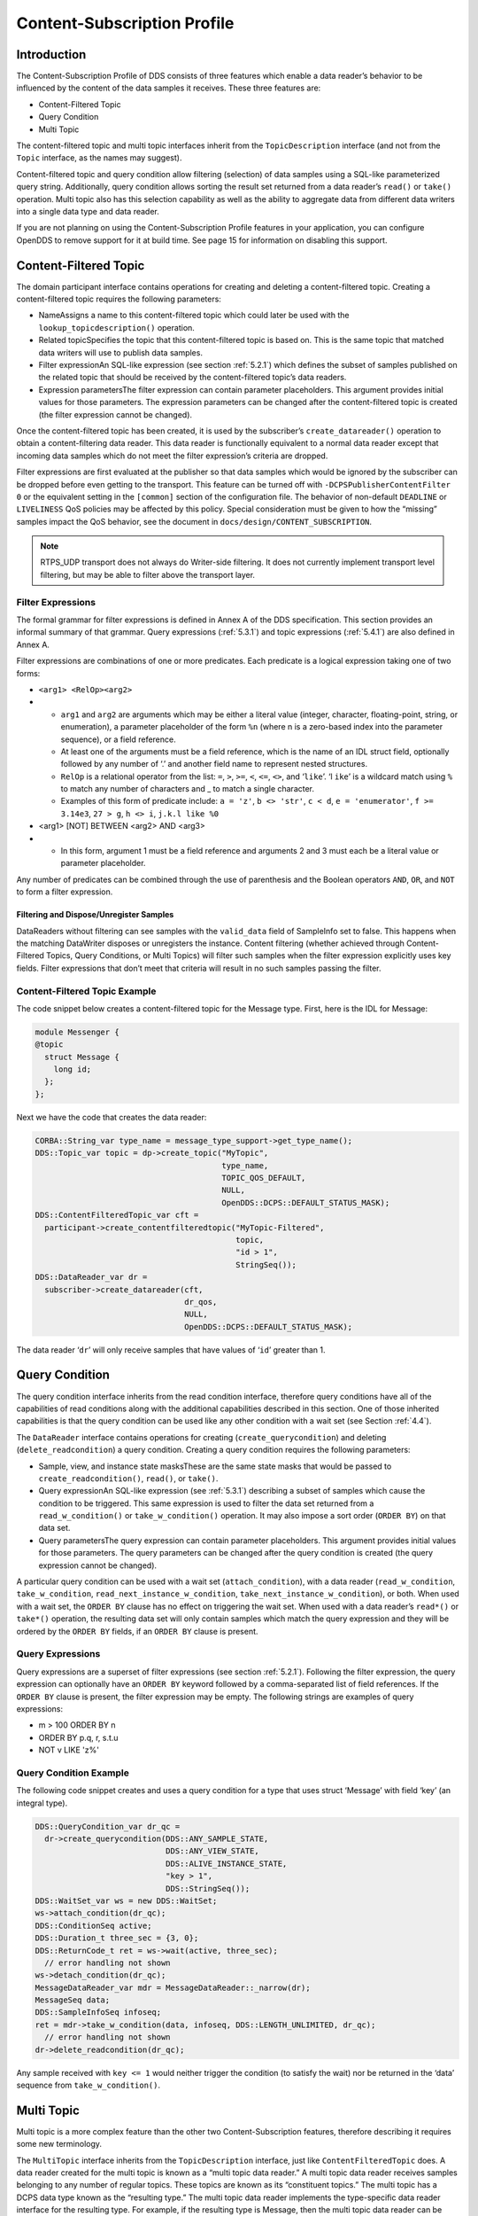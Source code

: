 .. _5:

############################
Content-Subscription Profile
############################

.. _5.1:

************
Introduction
************

The Content-Subscription Profile of DDS consists of three features which enable a data reader’s behavior to be influenced by the content of the data samples it receives.
These three features are:

* Content-Filtered Topic

* Query Condition

* Multi Topic

The content-filtered topic and multi topic interfaces inherit from the ``TopicDescription`` interface (and not from the ``Topic`` interface, as the names may suggest).

Content-filtered topic and query condition allow filtering (selection) of data samples using a SQL-like parameterized query string.
Additionally, query condition allows sorting the result set returned from a data reader’s ``read()`` or ``take()`` operation.
Multi topic also has this selection capability as well as the ability to aggregate data from different data writers into a single data type and data reader.

If you are not planning on using the Content-Subscription Profile features in your application, you can configure OpenDDS to remove support for it at build time.
See page 15 for information on disabling this support.

.. _5.2:

**********************
Content-Filtered Topic
**********************

The domain participant interface contains operations for creating and deleting a content-filtered topic.
Creating a content-filtered topic requires the following parameters:

* NameAssigns a name to this content-filtered topic which could later be used with the ``lookup_topicdescription()`` operation.

* Related topicSpecifies the topic that this content-filtered topic is based on.
  This is the same topic that matched data writers will use to publish data samples.

* Filter expressionAn SQL-like expression (see section :ref:`5.2.1`) which defines the subset of samples published on the related topic that should be received by the content-filtered topic’s data readers.

* Expression parametersThe filter expression can contain parameter placeholders.
  This argument provides initial values for those parameters.
  The expression parameters can be changed after the content-filtered topic is created (the filter expression cannot be changed).

Once the content-filtered topic has been created, it is used by the subscriber’s ``create_datareader()`` operation to obtain a content-filtering data reader.
This data reader is functionally equivalent to a normal data reader except that incoming data samples which do not meet the filter expression’s criteria are dropped.

Filter expressions are first evaluated at the publisher so that data samples which would be ignored by the subscriber can be dropped before even getting to the transport.
This feature can be turned off with ``-DCPSPublisherContentFilter 0`` or the equivalent setting in the ``[common]`` section of the configuration file.
The behavior of non-default ``DEADLINE`` or ``LIVELINESS`` QoS policies may be affected by this policy.
Special consideration must be given to how the “missing” samples impact the QoS behavior, see the document in ``docs/design/CONTENT_SUBSCRIPTION``.

.. note:: RTPS_UDP transport does not always do Writer-side filtering.
  It does not currently implement transport level filtering, but may be able to filter above the transport layer.

.. _5.2.1:

Filter Expressions
==================

The formal grammar for filter expressions is defined in Annex A of the DDS specification.
This section provides an informal summary of that grammar.
Query expressions (:ref:`5.3.1`) and topic expressions (:ref:`5.4.1`) are also defined in Annex A.

Filter expressions are combinations of one or more predicates.
Each predicate is a logical expression taking one of two forms:

* ``<arg1> <RelOp><arg2>``

* * ``arg1`` and ``arg2`` are arguments which may be either a literal value (integer, character, floating-point, string, or enumeration), a parameter placeholder of the form ``%n`` (where n is a zero-based index into the parameter sequence), or a field reference.

  * At least one of the arguments must be a field reference, which is the name of an IDL struct field, optionally followed by any number of ‘.’ and another field name to represent nested structures.

  * ``RelOp`` is a relational operator from the list: ``=``, ``>``, ``>=``, ``<``, ``<=``, ``<>``, and ‘``like``’.
    ‘l ``ike``’ is a wildcard match using ``%`` to match any number of characters and _ to match a single character.

  * Examples of this form of predicate include: ``a = 'z'``, ``b <> 'str'``, ``c < d``, ``e = 'enumerator'``, ``f >= 3.14e3``, ``27 > g``, ``h <> i``, ``j.k.l like %0``

* <arg1> [NOT] BETWEEN <arg2> AND <arg3>

* * In this form, argument 1 must be a field reference and arguments 2 and 3 must each be a literal value or parameter placeholder.

Any number of predicates can be combined through the use of parenthesis and the Boolean operators ``AND``, ``OR``, and ``NOT`` to form a filter expression.

.. _5.2.1.1:

Filtering and Dispose/Unregister Samples
----------------------------------------

DataReaders without filtering can see samples with the ``valid_data`` field of SampleInfo set to false.
This happens when the matching DataWriter disposes or unregisters the instance.
Content filtering (whether achieved through Content-Filtered Topics, Query Conditions, or Multi Topics) will filter such samples when the filter expression explicitly uses key fields.
Filter expressions that don’t meet that criteria will result in no such samples passing the filter.

.. _5.2.2:

Content-Filtered Topic Example
==============================

The code snippet below creates a content-filtered topic for the Message type.
First, here is the IDL for Message:

.. code-block:: omg-idl

      module Messenger {
      @topic
        struct Message {
          long id;
        };
      };

Next we have the code that creates the data reader:

.. code-block:: cpp

      CORBA::String_var type_name = message_type_support->get_type_name();
      DDS::Topic_var topic = dp->create_topic("MyTopic",
                                              type_name,
                                              TOPIC_QOS_DEFAULT,
                                              NULL,
                                              OpenDDS::DCPS::DEFAULT_STATUS_MASK);
      DDS::ContentFilteredTopic_var cft =
        participant->create_contentfilteredtopic("MyTopic-Filtered",
                                                 topic,
                                                 "id > 1",
                                                 StringSeq());
      DDS::DataReader_var dr =
        subscriber->create_datareader(cft,
                                      dr_qos,
                                      NULL,
                                      OpenDDS::DCPS::DEFAULT_STATUS_MASK);

The data reader ‘``dr``’ will only receive samples that have values of ‘``id``’ greater than 1.

.. _5.3:

***************
Query Condition
***************

The query condition interface inherits from the read condition interface, therefore query conditions have all of the capabilities of read conditions along with the additional capabilities described in this section.
One of those inherited capabilities is that the query condition can be used like any other condition with a wait set (see Section :ref:`4.4`).

The ``DataReader`` interface contains operations for creating (``create_querycondition``) and deleting (``delete_readcondition``) a query condition.
Creating a query condition requires the following parameters:

* Sample, view, and instance state masksThese are the same state masks that would be passed to ``create_readcondition()``, ``read()``, or ``take()``.

* Query expressionAn SQL-like expression (see :ref:`5.3.1`) describing a subset of samples which cause the condition to be triggered.
  This same expression is used to filter the data set returned from a ``read_w_condition()`` or ``take_w_condition()`` operation.
  It may also impose a sort order (``ORDER BY``) on that data set.

* Query parametersThe query expression can contain parameter placeholders.
  This argument provides initial values for those parameters.
  The query parameters can be changed after the query condition is created (the query expression cannot be changed).

A particular query condition can be used with a wait set (``attach_condition``), with a data reader (``read_w_condition``, ``take_w_condition``, ``read_next_instance_w_condition``, ``take_next_instance_w_condition``), or both.
When used with a wait set, the ``ORDER BY`` clause has no effect on triggering the wait set.
When used with a data reader’s ``read*()`` or ``take*()`` operation, the resulting data set will only contain samples which match the query expression and they will be ordered by the ``ORDER BY`` fields, if an ``ORDER BY`` clause is present.

.. _5.3.1:

Query Expressions
=================

Query expressions are a superset of filter expressions (see section :ref:`5.2.1`).
Following the filter expression, the query expression can optionally have an ``ORDER BY`` keyword followed by a comma-separated list of field references.
If the ``ORDER BY`` clause is present, the filter expression may be empty.
The following strings are examples of query expressions:

* m > 100 ORDER BY n

* ORDER BY p.q, r, s.t.u

* NOT v LIKE 'z%'

.. _5.3.2:

Query Condition Example
=======================

The following code snippet creates and uses a query condition for a type that uses struct ‘Message’ with field ‘key’ (an integral type).

.. code-block:: cpp

      DDS::QueryCondition_var dr_qc =
        dr->create_querycondition(DDS::ANY_SAMPLE_STATE,
                                  DDS::ANY_VIEW_STATE,
                                  DDS::ALIVE_INSTANCE_STATE,
                                  "key > 1",
                                  DDS::StringSeq());
      DDS::WaitSet_var ws = new DDS::WaitSet;
      ws->attach_condition(dr_qc);
      DDS::ConditionSeq active;
      DDS::Duration_t three_sec = {3, 0};
      DDS::ReturnCode_t ret = ws->wait(active, three_sec);
        // error handling not shown
      ws->detach_condition(dr_qc);
      MessageDataReader_var mdr = MessageDataReader::_narrow(dr);
      MessageSeq data;
      DDS::SampleInfoSeq infoseq;
      ret = mdr->take_w_condition(data, infoseq, DDS::LENGTH_UNLIMITED, dr_qc);
        // error handling not shown
      dr->delete_readcondition(dr_qc);

Any sample received with ``key <= 1`` would neither trigger the condition (to satisfy the wait) nor be returned in the ‘data’ sequence from ``take_w_condition()``.

.. _5.4:

***********
Multi Topic
***********

Multi topic is a more complex feature than the other two Content-Subscription features, therefore describing it requires some new terminology.

The ``MultiTopic`` interface inherits from the ``TopicDescription`` interface, just like ``ContentFilteredTopic`` does.
A data reader created for the multi topic is known as a “multi topic data reader.” A multi topic data reader receives samples belonging to any number of regular topics.
These topics are known as its “constituent topics.” The multi topic has a DCPS data type known as the “resulting type.” The multi topic data reader implements the type-specific data reader interface for the resulting type.
For example, if the resulting type is Message, then the multi topic data reader can be narrowed to the ``MessageDataReader`` interface.

The multi topic’s topic expression (see section :ref:`5.4.1`) describes how the distinct fields of the incoming data (on the constituent topics) are mapped to the fields of the resulting type.

The domain participant interface contains operations for creating and deleting a multi topic.
Creating a multi topic requires the following parameters:

* NameAssigns a name to this multi topic which could later be used with the ``lookup_topicdescription()`` operation.

* Type nameSpecifies the resulting type of the multi topic.
  This type must have its type support registered before creating the multi topic.

* Topic expression (also known as subscription expression)An SQL-like expression (see section :ref:`5.4.1`) which defines the mapping of constituent topic fields to resulting type fields.
  It can also specify a filter (``WHERE`` clause).

* Expression parametersThe topic expression can contain parameter placeholders.
  This argument provides initial values for those parameters.
  The expression parameters can be changed after the multi topic is created (the topic expression cannot be changed).

Once the multi topic has been created, it is used by the subscriber’s ``create_datareader()`` operation to obtain a multi topic data reader.
This data reader is used by the application to receive the constructed samples of the resulting type.
The manner in which these samples are constructed is described below in section :ref:`5.4.2.2`.

.. _5.4.1:

Topic Expressions
=================

Topic expressions use a syntax that is very similar to a complete SQL query:

::

    SELECT <aggregation> FROM <selection> [WHERE <condition>]

* The aggregation can be either a “``*``” or a comma separated list of field specifiers.
  Each field specifier has the following syntax:

* * <constituent_field> [[AS] <resulting_field>]]

  * ``constituent_field`` is a field reference (see section :ref:`5.2.1`) to a field in one of the constituent topics (which topic is not specified).

  * The optional resulting_field is a field reference to a field in the resulting type.
    If present, the ``resulting_field`` is the destination for the constituent_field in the constructed sample.
    If absent, the ``constituent_field`` data is assigned to a field with the same name in the resulting type.
    The optional “``AS``” has no effect.

  * If a “``*``” is used as the aggregation, each field in the resulting type is assigned the value from a same-named field in one of the constituent topic types.

* The selection lists one or more constituent topic names.
  Topic names are separated by a “join” keyword (all 3 join keywords are equivalent):

* * <topic> [{NATURAL INNER | NATURAL | INNER NATURAL}  JOIN <topic>]...

  * Topic names must contain only letters, digits, and dashes (but may not start with a digit).

  * The natural join operation is commutative and associative, thus the order of topics has no impact.

  * The semantics of the natural join are that any fields with the same name are treated as “join keys” for the purpose of combining data from the topics in which those keys appear.
    The join operation is described in more detail in the subsequent sections of this chapter.

* The condition has the exact same syntax and semantics as the filter expression (see section :ref:`5.2.1`).
  Field references in the condition must match field names in the resulting types, not field names in the constituent topic types.

.. _5.4.2:

Usage Notes
===========

.. _5.4.2.1:

Join Keys and DCPS Data Keys
----------------------------

The concept of DCPS data keys (``@key``) has already been discussed in Section :ref:`2.1.1`.
Join keys for the multi topic are a distinct but related concept.

A join key is any field name that occurs in the struct for more than one constituent topic.
The existence of the join key enforces a constraint on how data samples of those topics are combined into a constructed sample (see section :ref:`5.4.2.2`).
Specifically, the value of that key must be equal for those data samples from the constituent topics to be combined into a sample of the resulting type.
If multiple join keys are common to the same two or more topics, the values of all keys must be equal in order for the data to be combined.

The DDS specification requires that join key fields have the same type.
Additionally, OpenDDS imposes two requirements on how the IDL must define DCPS data keys to work with multi topics:

#. Each join key field must also be a DCPS data key for the types of its constituent topics.

#. The resulting type must contain each of the join keys, and those fields must be DCPS data keys for the resulting type.

The example in section :ref:`5.4.3.1` meets both of these requirements.
Note that it is not necessary to list the join keys in the aggregation (``SELECT`` clause).

.. _5.4.2.2:

How Resulting Samples are Constructed
-------------------------------------

Although many concepts in multi topic are borrowed from the domain of relational databases, a real-time middleware such as DDS is not a database.
Instead of processing a batch of data at a time, each sample arriving at the data reader from one of the constituent topics triggers multi-topic-specific processing that results in the construction of zero, one, or many samples of the resulting type and insertion of those constructed samples into the multi topic data reader.

Specifically, the arrival of a sample on constituent topic “``A``” with type “``TA``”  results in the following steps in the multi topic data reader (this is a simplification of the actual algorithm):

#. A sample of the resulting type is constructed, and fields from ``TA`` which exist in the resulting type and are in the aggregation (or are join keys) are copied from the incoming sample to the constructed sample.

#. Each topic “``B``” which has at least one join key in common with ``A`` is considered for a join operation.
   The join reads ``READ_SAMPLE_STATE`` samples on topic ``B`` with key values matching those in the constructed sample.
   The result of the join may be zero, one, or many samples.
   Fields from ``TB`` are copied to the resulting sample as described in step 1.

#. Join keys of topic “``B``” (connecting it to other topics) are then processed as described in step 2, and this continues to all other topics that are connected by join keys.

#. Any constituent topics that were not visited in steps 2 or 3 are processed as “cross joins” (also known as cross-product joins).
   These are joins with no key constraints.

#. If any constructed samples result, they are inserted into the multi topic data reader’s internal data structures as if they had arrived via the normal mechanisms.
   Application listeners and conditions are notified.

.. _5.4.2.3:

Use with Subscriber Listeners
-----------------------------

If the application has registered a subscriber listener for read condition status changes (``DATA_ON_READERS_STATUS``) with the same subscriber that also contains a multi topic, then the application must invoke ``notify_datareaders()`` in its implementation of the subscriber listener’s ``on_data_on_readers()`` callback method.
This requirement is necessary because the multi topic internally uses data reader listeners, which are preempted when a subscriber listener is registered.

.. _5.4.3:

Multi Topic Example
===================

This example is based on the example topic expression used in Annex A section A.3 of the DDS specification.
It illustrates how the properties of the multi topic join operation can be used to correlate data from separate topics (and possibly distinct publishers).

.. _5.4.3.1:

IDL and Topic Expression
------------------------

Often times we will use the same string as both the topic name and topic type.
In this example we will use distinct strings for the type names and topic names, in order to illustrate when each is used.

Here is the IDL for the constituent topic data types:

.. code-block:: omg-idl

    @topic
    struct LocationInfo {
      @key unsigned long flight_id;
      long x;
      long y;
      long z;
    };

    @topic
    struct PlanInfo {
      @key unsigned long flight_id;
      string flight_name;
      string tailno;
    };

Note that the names and types of the key fields match, so they are designed to be used as join keys.
The resulting type (below) also has that key field.

Next we have the IDL for the resulting data type:

.. code-block:: omg-idl

    @topic
    struct Resulting {
      @key unsigned long flight_id;
      string flight_name;
      long x;
      long y;
      long height;
    };

Based on this IDL, the following topic expression can be used to combine data from a topic ``Location`` which uses type ``LocationInfo`` and a topic ``FlightPlan`` which uses type ``PlanInfo``:

::

    SELECT flight_name, x, y, z AS height FROM Location NATURAL JOIN FlightPlan WHERE height < 1000 AND x <23

Taken together, the IDL and the topic expression describe how this multi topic will work.
The multi topic data reader will construct samples which belong to instances keyed by ``flight_id``.
The instance of the resulting type will only come into existence once the corresponding instances are available from both the ``Location`` and ``FlightPlan`` topics.
Some other domain participant or participants within the domain will publish data on those topics, and they don’t even need to be aware of one another.
Since they each use the same ``flight_id`` to refer to flights, the multi topic can correlate the incoming data from disparate sources.

.. _5.4.3.2:

Creating the Multi Topic Data Reader
------------------------------------

Creating a data reader for the multi topic consists of a few steps.
First the type support for the resulting type is registered, then the multi topic itself is created, followed by the data reader:

.. code-block:: cpp

      ResultingTypeSupport_var ts_res = new ResultingTypeSupportImpl;
      ts_res->register_type(dp, "");
      CORBA::String_var type_name = ts_res->get_type_name();
      DDS::MultiTopic_var mt =
        dp->create_multitopic("MyMultiTopic",
                              type_name,
                              "SELECT flight_name, x, y, z AS height "
                                "FROM Location NATURAL JOIN FlightPlan "
                                "WHERE height < 1000 AND x<23",
                              DDS::StringSeq());
      DDS::DataReader_var dr =
        sub->create_datareader(mt,
                               DATAREADER_QOS_DEFAULT,
                               NULL,
                               OpenDDS::DCPS::DEFAULT_STATUS_MASK);

.. _5.4.3.3:

Reading Data with the Multi Topic Data Reader
---------------------------------------------

From an API perspective, the multi topic data reader is identical to any other typed data reader for the resulting type.
This example uses a wait set and a read condition in order to block until data is available.

.. code-block:: cpp

      DDS::WaitSet_var ws = new DDS::WaitSet;
      DDS::ReadCondition_var rc =
        dr->create_readcondition(DDS::ANY_SAMPLE_STATE,
                                 DDS::ANY_VIEW_STATE,
                                 DDS::ANY_INSTANCE_STATE);
      ws->attach_condition(rc);
      DDS::Duration_t infinite = {DDS::DURATION_INFINITE_SEC,
                                  DDS::DURATION_INFINITE_NSEC};
      DDS::ConditionSeq active;
      ws->wait(active, infinite); // error handling not shown
      ws->detach_condition(rc);
      ResultingDataReader_var res_dr = ResultingDataReader::_narrow(dr);
      ResultingSeq data;
      DDS::SampleInfoSeq info;
      res_dr->take_w_condition(data, info, DDS::LENGTH_UNLIMITED, rc);

